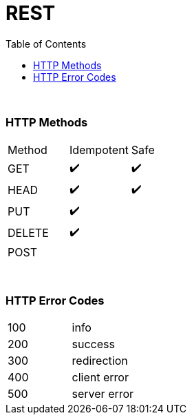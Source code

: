 = REST
:toc:

{empty} +

=== HTTP Methods

|===
| Method | Idempotent | Safe
| GET|  ✔️  |  ✔️
| HEAD |  ✔️  |  ✔️
| PUT |  ✔️  |
| DELETE |  ✔️ |
| POST | |
|===

{empty} +

=== HTTP Error Codes

|===
| 100 | info
| 200 | success
| 300 | redirection
| 400 | client error
| 500 | server error
|===

